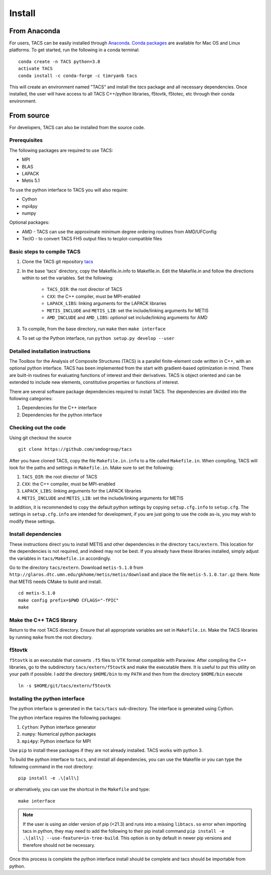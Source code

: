 Install
*******

From Anaconda
=============

For users, TACS can be easily installed through `Anaconda <https://www.anaconda.com/>`_.
`Conda packages <https://anaconda.org/timryanb/tacs>`_ are available for Mac OS and Linux platforms.
To get started, run the following in a conda terminal:

::

    conda create -n TACS python=3.8
    activate TACS
    conda install -c conda-forge -c timryanb tacs

This will create an environment named "TACS" and install the `tacs` package and all
necessary dependencies. Once installed, the user will have access to all
TACS C++/python libraries, f5tovtk, f5totec, etc through their conda environment.

From source
===========

For developers, TACS can also be installed from the source code.

Prerequisites
-------------

The following packages are required to use TACS:

* MPI
* BLAS
* LAPACK
* Metis 5.1

To use the python interface to TACS you will also require:

* Cython
* mpi4py
* numpy

Optional packages:

* AMD - TACS can use the approximate minimum degree ordering routines from AMD/UFConfig
* TecIO - to convert TACS FH5 output files to tecplot-compatible files

Basic steps to compile TACS
---------------------------

#. Clone the TACS git repository tacs_
#. In the base 'tacs' directory, copy the Makefile.in.info to Makefile.in. Edit
   the Makefile.in and follow the directions within to set the variables. Set
   the following:

    * ``TACS_DIR``: the root director of TACS
    * ``CXX``: the C++ compiler, must be MPI-enabled
    * ``LAPACK_LIBS``: linking arguments for the LAPACK libraries
    * ``METIS_INCLUDE`` and ``METIS_LIB``: set the include/linking arguments for METIS
    * ``AMD_INCLUDE`` and ``AMD_LIBS``: *optional* set include/linking arguments for AMD

#. To compile, from the base directory, run ``make`` then ``make interface``
#. To set up the Python interface, run ``python setup.py develop --user``

.. _tacs: https://github.com/smdogroup/tacs

Detailed installation instructions
----------------------------------

The Toolbox for the Analysis of Composite Structures (TACS) is a
parallel finite-element code written in C++, with an optional python
interface. TACS has been implemented from the start with gradient-based
optimization in mind. There are built-in routines for evaluating
functions of interest and their derivatives. TACS is object oriented
and can be extended to include new elements, constitutive properties
or functions of interest.

There are several software package dependencies required to install
TACS. The dependencies are divided into the following categories:

#. Dependencies for the C++ interface
#. Dependencies for the python interface

Checking out the code
---------------------

Using git checkout the source

::

    git clone https://github.com/smdogroup/tacs

After you have cloned TACS, copy the file ``Makefile.in.info`` to a file called ``Makefile.in``.
When compiling, TACS will look for the paths and settings in ``Makefile.in``.
Make sure to set the following:

#. ``TACS_DIR``: the root director of TACS
#. ``CXX``: the C++ compiler, must be MPI-enabled
#. ``LAPACK_LIBS``: linking arguments for the LAPACK libraries
#. ``METIS_INCLUDE`` and ``METIS_LIB``: set the include/linking arguments for METIS

In addition, it is recommended to copy the default python settings by copying ``setup.cfg.info`` to ``setup.cfg``.
The settings in ``setup.cfg.info`` are intended for development, if you are just going to use the code as-is,
you may wish to modify these settings.

Install dependencies
--------------------

These instructions direct you to install METIS and other dependencies in the directory ``tacs/extern``.
This location for the dependencies is not required, and indeed may not be best.
If you already have these libraries installed, simply adjust the variables in ``tacs/Makefile.in`` accordingly.

Go to the directory ``tacs/extern``. Download ``metis-5.1.0`` from ``http://glaros.dtc.umn.edu/gkhome/metis/metis/download`` and place the file ``metis-5.1.0.tar.gz`` there.
Note that METIS needs CMake to build and install.

::

    cd metis-5.1.0
    make config prefix=$PWD CFLAGS="-fPIC"
    make

Make the C++ TACS library
-------------------------

Return to the root TACS directory.
Ensure that all appropriate variables are set in ``Makefile.in``.
Make the TACS libraries by running ``make`` from the root directory.

f5tovtk
-------

``f5tovtk`` is an executable that converts ``.f5`` files to VTK format compatible with Paraview.
After compiling the C++ libraries, go to the subdirectory ``tacs/extern/f5tovtk`` and make the executable there.
It is useful to put this utility on your path if possible.
I add the directory ``$HOME/bin`` to my ``PATH`` and then from the directory ``$HOME/bin`` execute

::

    ln -s $HOME/git/tacs/extern/f5tovtk

Installing the python interface
-------------------------------

The python interface is generated in the ``tacs/tacs`` sub-directory.
The interface is generated using Cython.

The python interface requires the following packages:

#. ``Cython``: Python interface generator
#. ``numpy``: Numerical python packages
#. ``mpi4py``: Python interface for MPI

Use ``pip`` to install these packages if they are not already installed.
TACS works with python 3.

To build the python interface to ``tacs``, and install all dependencies, you can use the Makefile
or you can type the following command in the root directory:

::

    pip install -e .\[all\]

or alternatively, you can use the shortcut in the ``Makefile`` and type:

::

    make interface

.. note::
  If the user is using an older version of pip (<21.3) and runs into a missing ``libtacs.so`` error when importing
  tacs in python, they may need to add the following to their pip install command ``pip install -e .\[all\] --use-feature=in-tree-build``.
  This option is on by default in newer pip versions and therefore should not be necessary.

Once this process is complete the python interface install should be complete and tacs should be importable from python.



